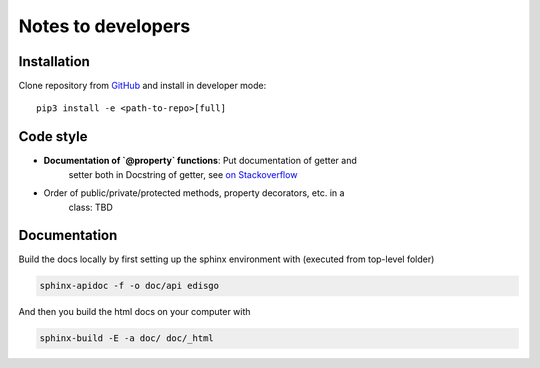 .. _dev-notes:

Notes to developers
===================

Installation
~~~~~~~~~~~~

Clone repository from `GitHub <https://github.com/openego/edisgo>`_ and install
in developer mode::

    pip3 install -e <path-to-repo>[full]


Code style
~~~~~~~~~~

* **Documentation of `@property` functions**: Put documentation of getter and
    setter both in Docstring of getter, see
    `on Stackoverflow <https://stackoverflow.com/a/16025754/6385207>`_
* Order of public/private/protected methods, property decorators, etc. in a
    class: TBD


Documentation
~~~~~~~~~~~~~

Build the docs locally by first setting up the sphinx environment with (executed
from top-level folder)

.. code-block:: bash

    sphinx-apidoc -f -o doc/api edisgo

And then you build the html docs on your computer with

.. code-block:: bash

    sphinx-build -E -a doc/ doc/_html